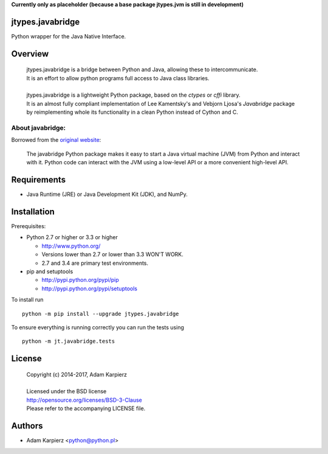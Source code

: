 **Currently only as placeholder (because a base package jtypes.jvm is still in development)**

jtypes.javabridge
=================

Python wrapper for the Java Native Interface.

Overview
========

  | jtypes.javabridge is a bridge between Python and Java, allowing these to intercommunicate.
  | It is an effort to allow python programs full access to Java class libraries.
  | 
  | jtypes.javabridge is a lightweight Python package, based on the *ctypes* or *cffi* library.
  | It is an almost fully compliant implementation of Lee Kamentsky's and Vebjorn Ljosa's
    *Javabridge* package by reimplementing whole its functionality in a clean Python instead of
    Cython and C.

About javabridge:
-----------------

Borrowed from the `original website <http://pythonhosted.org/javabridge/>`__:

  | The javabridge Python package makes it easy to start a Java virtual
    machine (JVM) from Python and interact with it. Python code can interact
    with the JVM using a low-level API or a more convenient high-level API.

Requirements
============

- Java Runtime (JRE) or Java Development Kit (JDK), and NumPy.

Installation
============

Prerequisites:

+ Python 2.7 or higher or 3.3 or higher

  * http://www.python.org/
  * Versions lower than 2.7 or lower than 3.3 WON'T WORK.
  * 2.7 and 3.4 are primary test environments.

+ pip and setuptools

  * http://pypi.python.org/pypi/pip
  * http://pypi.python.org/pypi/setuptools

To install run ::

    python -m pip install --upgrade jtypes.javabridge

To ensure everything is running correctly you can run the tests using ::

    python -m jt.javabridge.tests

License
=======

  | Copyright (c) 2014-2017, Adam Karpierz
  |
  | Licensed under the BSD license
  | http://opensource.org/licenses/BSD-3-Clause
  | Please refer to the accompanying LICENSE file.

Authors
=======

* Adam Karpierz <python@python.pl>
